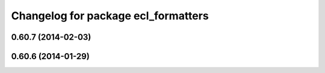 ^^^^^^^^^^^^^^^^^^^^^^^^^^^^^^^^^^^^
Changelog for package ecl_formatters
^^^^^^^^^^^^^^^^^^^^^^^^^^^^^^^^^^^^

0.60.7 (2014-02-03)
-------------------

0.60.6 (2014-01-29)
-------------------
